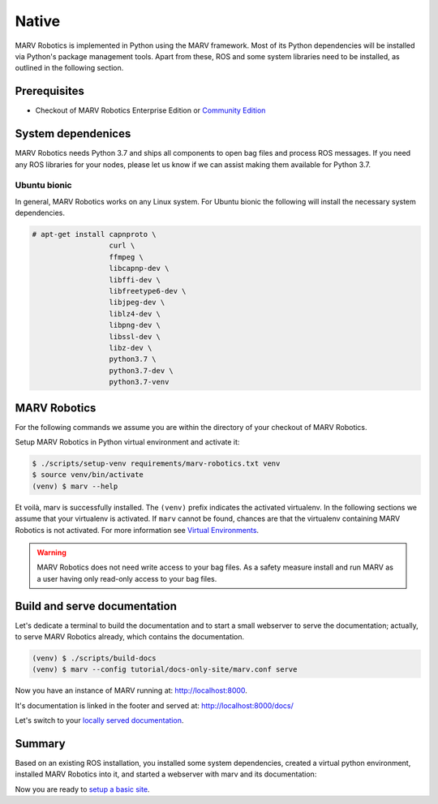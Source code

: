 .. Copyright 2016 - 2018  Ternaris.
.. SPDX-License-Identifier: CC-BY-SA-4.0

.. _install_native:

Native
======

MARV Robotics is implemented in Python using the MARV framework. Most of its Python dependencies will be installed via Python's package management tools. Apart from these, ROS and some system libraries need to be installed, as outlined in the following section.


Prerequisites
-------------

- Checkout of MARV Robotics Enterprise Edition or `Community Edition
  <https://github.com/ternaris/marv-robotics>`_


System dependenices
-------------------

MARV Robotics needs Python 3.7 and ships all components to open bag files and process ROS messages. If you need any ROS libraries for your nodes, please let us know if we can assist making them available for Python 3.7.

Ubuntu bionic
^^^^^^^^^^^^^

In general, MARV Robotics works on any Linux system. For Ubuntu bionic the following will install the necessary system dependencies.

.. code-block:: console

   # apt-get install capnproto \
                     curl \
                     ffmpeg \
                     libcapnp-dev \
                     libffi-dev \
                     libfreetype6-dev \
                     libjpeg-dev \
                     liblz4-dev \
                     libpng-dev \
                     libssl-dev \
                     libz-dev \
                     python3.7 \
                     python3.7-dev \
                     python3.7-venv


MARV Robotics
-------------

For the following commands we assume you are within the directory of your checkout of MARV Robotics.

Setup MARV Robotics in Python virtual environment and activate it:

.. code-block:: console

  $ ./scripts/setup-venv requirements/marv-robotics.txt venv
  $ source venv/bin/activate
  (venv) $ marv --help

Et voilà, marv is successfully installed. The ``(venv)`` prefix indicates the activated virtualenv. In the following sections we assume that your virtualenv is activated. If ``marv`` cannot be found, chances are that the virtualenv containing MARV Robotics is not activated.  For more information see `Virtual Environments <http://docs.python-guide.org/en/latest/dev/virtualenvs/>`_.

.. warning::

   MARV Robotics does not need write access to your bag files. As a safety measure install and run MARV as a user having only read-only access to your bag files.


Build and serve documentation
-----------------------------

Let's dedicate a terminal to build the documentation and to start a small webserver to serve the documentation; actually, to serve MARV Robotics already, which contains the documentation.

.. code-block:: console

   (venv) $ ./scripts/build-docs
   (venv) $ marv --config tutorial/docs-only-site/marv.conf serve

Now you have an instance of MARV running at: http://localhost:8000.

It's documentation is linked in the footer and served at: http://localhost:8000/docs/

Let's switch to your `locally served documentation <http://localhost:8000/docs/install/native.html#build-and-serve-documentation>`_.


Summary
-------

Based on an existing ROS installation, you installed some system dependencies, created a virtual python environment, installed MARV Robotics into it, and started a webserver with marv and its documentation:

Now you are ready to `setup a basic site <../tutorial/setup-basic-site.html>`_.
